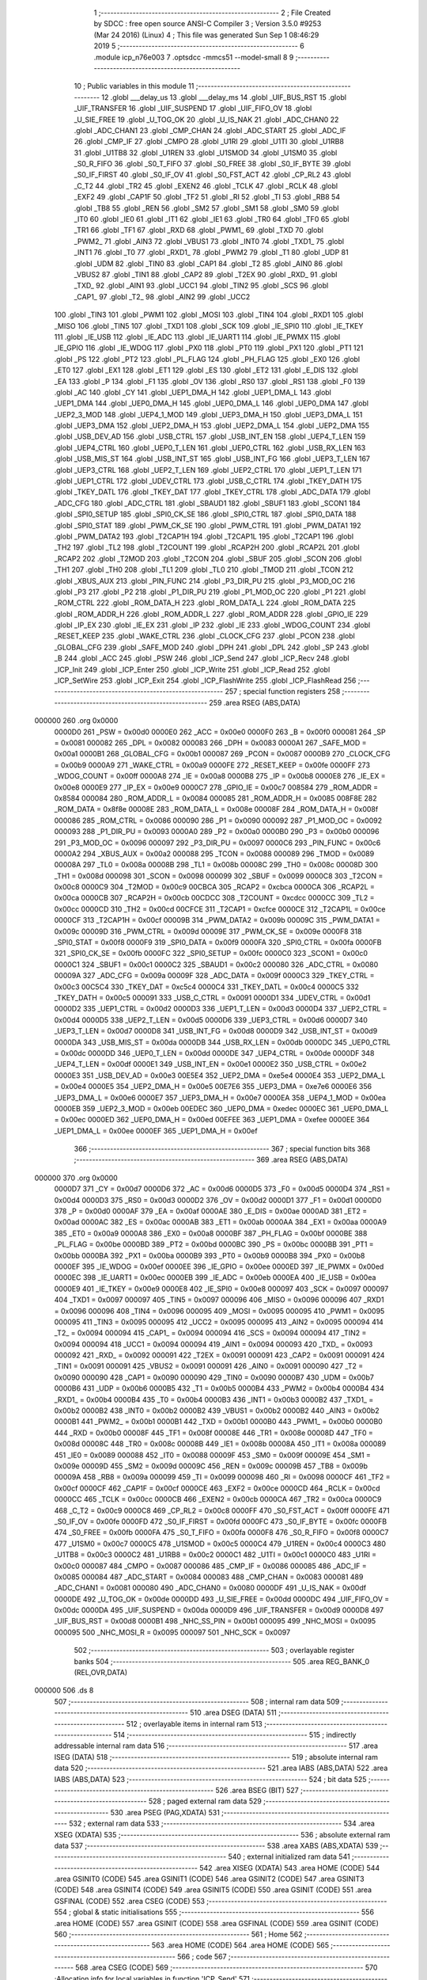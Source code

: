                                       1 ;--------------------------------------------------------
                                      2 ; File Created by SDCC : free open source ANSI-C Compiler
                                      3 ; Version 3.5.0 #9253 (Mar 24 2016) (Linux)
                                      4 ; This file was generated Sun Sep  1 08:46:29 2019
                                      5 ;--------------------------------------------------------
                                      6 	.module icp_n76e003
                                      7 	.optsdcc -mmcs51 --model-small
                                      8 	
                                      9 ;--------------------------------------------------------
                                     10 ; Public variables in this module
                                     11 ;--------------------------------------------------------
                                     12 	.globl ___delay_us
                                     13 	.globl ___delay_ms
                                     14 	.globl _UIF_BUS_RST
                                     15 	.globl _UIF_TRANSFER
                                     16 	.globl _UIF_SUSPEND
                                     17 	.globl _UIF_FIFO_OV
                                     18 	.globl _U_SIE_FREE
                                     19 	.globl _U_TOG_OK
                                     20 	.globl _U_IS_NAK
                                     21 	.globl _ADC_CHAN0
                                     22 	.globl _ADC_CHAN1
                                     23 	.globl _CMP_CHAN
                                     24 	.globl _ADC_START
                                     25 	.globl _ADC_IF
                                     26 	.globl _CMP_IF
                                     27 	.globl _CMPO
                                     28 	.globl _U1RI
                                     29 	.globl _U1TI
                                     30 	.globl _U1RB8
                                     31 	.globl _U1TB8
                                     32 	.globl _U1REN
                                     33 	.globl _U1SMOD
                                     34 	.globl _U1SM0
                                     35 	.globl _S0_R_FIFO
                                     36 	.globl _S0_T_FIFO
                                     37 	.globl _S0_FREE
                                     38 	.globl _S0_IF_BYTE
                                     39 	.globl _S0_IF_FIRST
                                     40 	.globl _S0_IF_OV
                                     41 	.globl _S0_FST_ACT
                                     42 	.globl _CP_RL2
                                     43 	.globl _C_T2
                                     44 	.globl _TR2
                                     45 	.globl _EXEN2
                                     46 	.globl _TCLK
                                     47 	.globl _RCLK
                                     48 	.globl _EXF2
                                     49 	.globl _CAP1F
                                     50 	.globl _TF2
                                     51 	.globl _RI
                                     52 	.globl _TI
                                     53 	.globl _RB8
                                     54 	.globl _TB8
                                     55 	.globl _REN
                                     56 	.globl _SM2
                                     57 	.globl _SM1
                                     58 	.globl _SM0
                                     59 	.globl _IT0
                                     60 	.globl _IE0
                                     61 	.globl _IT1
                                     62 	.globl _IE1
                                     63 	.globl _TR0
                                     64 	.globl _TF0
                                     65 	.globl _TR1
                                     66 	.globl _TF1
                                     67 	.globl _RXD
                                     68 	.globl _PWM1_
                                     69 	.globl _TXD
                                     70 	.globl _PWM2_
                                     71 	.globl _AIN3
                                     72 	.globl _VBUS1
                                     73 	.globl _INT0
                                     74 	.globl _TXD1_
                                     75 	.globl _INT1
                                     76 	.globl _T0
                                     77 	.globl _RXD1_
                                     78 	.globl _PWM2
                                     79 	.globl _T1
                                     80 	.globl _UDP
                                     81 	.globl _UDM
                                     82 	.globl _TIN0
                                     83 	.globl _CAP1
                                     84 	.globl _T2
                                     85 	.globl _AIN0
                                     86 	.globl _VBUS2
                                     87 	.globl _TIN1
                                     88 	.globl _CAP2
                                     89 	.globl _T2EX
                                     90 	.globl _RXD_
                                     91 	.globl _TXD_
                                     92 	.globl _AIN1
                                     93 	.globl _UCC1
                                     94 	.globl _TIN2
                                     95 	.globl _SCS
                                     96 	.globl _CAP1_
                                     97 	.globl _T2_
                                     98 	.globl _AIN2
                                     99 	.globl _UCC2
                                    100 	.globl _TIN3
                                    101 	.globl _PWM1
                                    102 	.globl _MOSI
                                    103 	.globl _TIN4
                                    104 	.globl _RXD1
                                    105 	.globl _MISO
                                    106 	.globl _TIN5
                                    107 	.globl _TXD1
                                    108 	.globl _SCK
                                    109 	.globl _IE_SPI0
                                    110 	.globl _IE_TKEY
                                    111 	.globl _IE_USB
                                    112 	.globl _IE_ADC
                                    113 	.globl _IE_UART1
                                    114 	.globl _IE_PWMX
                                    115 	.globl _IE_GPIO
                                    116 	.globl _IE_WDOG
                                    117 	.globl _PX0
                                    118 	.globl _PT0
                                    119 	.globl _PX1
                                    120 	.globl _PT1
                                    121 	.globl _PS
                                    122 	.globl _PT2
                                    123 	.globl _PL_FLAG
                                    124 	.globl _PH_FLAG
                                    125 	.globl _EX0
                                    126 	.globl _ET0
                                    127 	.globl _EX1
                                    128 	.globl _ET1
                                    129 	.globl _ES
                                    130 	.globl _ET2
                                    131 	.globl _E_DIS
                                    132 	.globl _EA
                                    133 	.globl _P
                                    134 	.globl _F1
                                    135 	.globl _OV
                                    136 	.globl _RS0
                                    137 	.globl _RS1
                                    138 	.globl _F0
                                    139 	.globl _AC
                                    140 	.globl _CY
                                    141 	.globl _UEP1_DMA_H
                                    142 	.globl _UEP1_DMA_L
                                    143 	.globl _UEP1_DMA
                                    144 	.globl _UEP0_DMA_H
                                    145 	.globl _UEP0_DMA_L
                                    146 	.globl _UEP0_DMA
                                    147 	.globl _UEP2_3_MOD
                                    148 	.globl _UEP4_1_MOD
                                    149 	.globl _UEP3_DMA_H
                                    150 	.globl _UEP3_DMA_L
                                    151 	.globl _UEP3_DMA
                                    152 	.globl _UEP2_DMA_H
                                    153 	.globl _UEP2_DMA_L
                                    154 	.globl _UEP2_DMA
                                    155 	.globl _USB_DEV_AD
                                    156 	.globl _USB_CTRL
                                    157 	.globl _USB_INT_EN
                                    158 	.globl _UEP4_T_LEN
                                    159 	.globl _UEP4_CTRL
                                    160 	.globl _UEP0_T_LEN
                                    161 	.globl _UEP0_CTRL
                                    162 	.globl _USB_RX_LEN
                                    163 	.globl _USB_MIS_ST
                                    164 	.globl _USB_INT_ST
                                    165 	.globl _USB_INT_FG
                                    166 	.globl _UEP3_T_LEN
                                    167 	.globl _UEP3_CTRL
                                    168 	.globl _UEP2_T_LEN
                                    169 	.globl _UEP2_CTRL
                                    170 	.globl _UEP1_T_LEN
                                    171 	.globl _UEP1_CTRL
                                    172 	.globl _UDEV_CTRL
                                    173 	.globl _USB_C_CTRL
                                    174 	.globl _TKEY_DATH
                                    175 	.globl _TKEY_DATL
                                    176 	.globl _TKEY_DAT
                                    177 	.globl _TKEY_CTRL
                                    178 	.globl _ADC_DATA
                                    179 	.globl _ADC_CFG
                                    180 	.globl _ADC_CTRL
                                    181 	.globl _SBAUD1
                                    182 	.globl _SBUF1
                                    183 	.globl _SCON1
                                    184 	.globl _SPI0_SETUP
                                    185 	.globl _SPI0_CK_SE
                                    186 	.globl _SPI0_CTRL
                                    187 	.globl _SPI0_DATA
                                    188 	.globl _SPI0_STAT
                                    189 	.globl _PWM_CK_SE
                                    190 	.globl _PWM_CTRL
                                    191 	.globl _PWM_DATA1
                                    192 	.globl _PWM_DATA2
                                    193 	.globl _T2CAP1H
                                    194 	.globl _T2CAP1L
                                    195 	.globl _T2CAP1
                                    196 	.globl _TH2
                                    197 	.globl _TL2
                                    198 	.globl _T2COUNT
                                    199 	.globl _RCAP2H
                                    200 	.globl _RCAP2L
                                    201 	.globl _RCAP2
                                    202 	.globl _T2MOD
                                    203 	.globl _T2CON
                                    204 	.globl _SBUF
                                    205 	.globl _SCON
                                    206 	.globl _TH1
                                    207 	.globl _TH0
                                    208 	.globl _TL1
                                    209 	.globl _TL0
                                    210 	.globl _TMOD
                                    211 	.globl _TCON
                                    212 	.globl _XBUS_AUX
                                    213 	.globl _PIN_FUNC
                                    214 	.globl _P3_DIR_PU
                                    215 	.globl _P3_MOD_OC
                                    216 	.globl _P3
                                    217 	.globl _P2
                                    218 	.globl _P1_DIR_PU
                                    219 	.globl _P1_MOD_OC
                                    220 	.globl _P1
                                    221 	.globl _ROM_CTRL
                                    222 	.globl _ROM_DATA_H
                                    223 	.globl _ROM_DATA_L
                                    224 	.globl _ROM_DATA
                                    225 	.globl _ROM_ADDR_H
                                    226 	.globl _ROM_ADDR_L
                                    227 	.globl _ROM_ADDR
                                    228 	.globl _GPIO_IE
                                    229 	.globl _IP_EX
                                    230 	.globl _IE_EX
                                    231 	.globl _IP
                                    232 	.globl _IE
                                    233 	.globl _WDOG_COUNT
                                    234 	.globl _RESET_KEEP
                                    235 	.globl _WAKE_CTRL
                                    236 	.globl _CLOCK_CFG
                                    237 	.globl _PCON
                                    238 	.globl _GLOBAL_CFG
                                    239 	.globl _SAFE_MOD
                                    240 	.globl _DPH
                                    241 	.globl _DPL
                                    242 	.globl _SP
                                    243 	.globl _B
                                    244 	.globl _ACC
                                    245 	.globl _PSW
                                    246 	.globl _ICP_Send
                                    247 	.globl _ICP_Recv
                                    248 	.globl _ICP_Init
                                    249 	.globl _ICP_Enter
                                    250 	.globl _ICP_Write
                                    251 	.globl _ICP_Read
                                    252 	.globl _ICP_SetWire
                                    253 	.globl _ICP_Exit
                                    254 	.globl _ICP_FlashWrite
                                    255 	.globl _ICP_FlashRead
                                    256 ;--------------------------------------------------------
                                    257 ; special function registers
                                    258 ;--------------------------------------------------------
                                    259 	.area RSEG    (ABS,DATA)
      000000                        260 	.org 0x0000
                           0000D0   261 _PSW	=	0x00d0
                           0000E0   262 _ACC	=	0x00e0
                           0000F0   263 _B	=	0x00f0
                           000081   264 _SP	=	0x0081
                           000082   265 _DPL	=	0x0082
                           000083   266 _DPH	=	0x0083
                           0000A1   267 _SAFE_MOD	=	0x00a1
                           0000B1   268 _GLOBAL_CFG	=	0x00b1
                           000087   269 _PCON	=	0x0087
                           0000B9   270 _CLOCK_CFG	=	0x00b9
                           0000A9   271 _WAKE_CTRL	=	0x00a9
                           0000FE   272 _RESET_KEEP	=	0x00fe
                           0000FF   273 _WDOG_COUNT	=	0x00ff
                           0000A8   274 _IE	=	0x00a8
                           0000B8   275 _IP	=	0x00b8
                           0000E8   276 _IE_EX	=	0x00e8
                           0000E9   277 _IP_EX	=	0x00e9
                           0000C7   278 _GPIO_IE	=	0x00c7
                           008584   279 _ROM_ADDR	=	0x8584
                           000084   280 _ROM_ADDR_L	=	0x0084
                           000085   281 _ROM_ADDR_H	=	0x0085
                           008F8E   282 _ROM_DATA	=	0x8f8e
                           00008E   283 _ROM_DATA_L	=	0x008e
                           00008F   284 _ROM_DATA_H	=	0x008f
                           000086   285 _ROM_CTRL	=	0x0086
                           000090   286 _P1	=	0x0090
                           000092   287 _P1_MOD_OC	=	0x0092
                           000093   288 _P1_DIR_PU	=	0x0093
                           0000A0   289 _P2	=	0x00a0
                           0000B0   290 _P3	=	0x00b0
                           000096   291 _P3_MOD_OC	=	0x0096
                           000097   292 _P3_DIR_PU	=	0x0097
                           0000C6   293 _PIN_FUNC	=	0x00c6
                           0000A2   294 _XBUS_AUX	=	0x00a2
                           000088   295 _TCON	=	0x0088
                           000089   296 _TMOD	=	0x0089
                           00008A   297 _TL0	=	0x008a
                           00008B   298 _TL1	=	0x008b
                           00008C   299 _TH0	=	0x008c
                           00008D   300 _TH1	=	0x008d
                           000098   301 _SCON	=	0x0098
                           000099   302 _SBUF	=	0x0099
                           0000C8   303 _T2CON	=	0x00c8
                           0000C9   304 _T2MOD	=	0x00c9
                           00CBCA   305 _RCAP2	=	0xcbca
                           0000CA   306 _RCAP2L	=	0x00ca
                           0000CB   307 _RCAP2H	=	0x00cb
                           00CDCC   308 _T2COUNT	=	0xcdcc
                           0000CC   309 _TL2	=	0x00cc
                           0000CD   310 _TH2	=	0x00cd
                           00CFCE   311 _T2CAP1	=	0xcfce
                           0000CE   312 _T2CAP1L	=	0x00ce
                           0000CF   313 _T2CAP1H	=	0x00cf
                           00009B   314 _PWM_DATA2	=	0x009b
                           00009C   315 _PWM_DATA1	=	0x009c
                           00009D   316 _PWM_CTRL	=	0x009d
                           00009E   317 _PWM_CK_SE	=	0x009e
                           0000F8   318 _SPI0_STAT	=	0x00f8
                           0000F9   319 _SPI0_DATA	=	0x00f9
                           0000FA   320 _SPI0_CTRL	=	0x00fa
                           0000FB   321 _SPI0_CK_SE	=	0x00fb
                           0000FC   322 _SPI0_SETUP	=	0x00fc
                           0000C0   323 _SCON1	=	0x00c0
                           0000C1   324 _SBUF1	=	0x00c1
                           0000C2   325 _SBAUD1	=	0x00c2
                           000080   326 _ADC_CTRL	=	0x0080
                           00009A   327 _ADC_CFG	=	0x009a
                           00009F   328 _ADC_DATA	=	0x009f
                           0000C3   329 _TKEY_CTRL	=	0x00c3
                           00C5C4   330 _TKEY_DAT	=	0xc5c4
                           0000C4   331 _TKEY_DATL	=	0x00c4
                           0000C5   332 _TKEY_DATH	=	0x00c5
                           000091   333 _USB_C_CTRL	=	0x0091
                           0000D1   334 _UDEV_CTRL	=	0x00d1
                           0000D2   335 _UEP1_CTRL	=	0x00d2
                           0000D3   336 _UEP1_T_LEN	=	0x00d3
                           0000D4   337 _UEP2_CTRL	=	0x00d4
                           0000D5   338 _UEP2_T_LEN	=	0x00d5
                           0000D6   339 _UEP3_CTRL	=	0x00d6
                           0000D7   340 _UEP3_T_LEN	=	0x00d7
                           0000D8   341 _USB_INT_FG	=	0x00d8
                           0000D9   342 _USB_INT_ST	=	0x00d9
                           0000DA   343 _USB_MIS_ST	=	0x00da
                           0000DB   344 _USB_RX_LEN	=	0x00db
                           0000DC   345 _UEP0_CTRL	=	0x00dc
                           0000DD   346 _UEP0_T_LEN	=	0x00dd
                           0000DE   347 _UEP4_CTRL	=	0x00de
                           0000DF   348 _UEP4_T_LEN	=	0x00df
                           0000E1   349 _USB_INT_EN	=	0x00e1
                           0000E2   350 _USB_CTRL	=	0x00e2
                           0000E3   351 _USB_DEV_AD	=	0x00e3
                           00E5E4   352 _UEP2_DMA	=	0xe5e4
                           0000E4   353 _UEP2_DMA_L	=	0x00e4
                           0000E5   354 _UEP2_DMA_H	=	0x00e5
                           00E7E6   355 _UEP3_DMA	=	0xe7e6
                           0000E6   356 _UEP3_DMA_L	=	0x00e6
                           0000E7   357 _UEP3_DMA_H	=	0x00e7
                           0000EA   358 _UEP4_1_MOD	=	0x00ea
                           0000EB   359 _UEP2_3_MOD	=	0x00eb
                           00EDEC   360 _UEP0_DMA	=	0xedec
                           0000EC   361 _UEP0_DMA_L	=	0x00ec
                           0000ED   362 _UEP0_DMA_H	=	0x00ed
                           00EFEE   363 _UEP1_DMA	=	0xefee
                           0000EE   364 _UEP1_DMA_L	=	0x00ee
                           0000EF   365 _UEP1_DMA_H	=	0x00ef
                                    366 ;--------------------------------------------------------
                                    367 ; special function bits
                                    368 ;--------------------------------------------------------
                                    369 	.area RSEG    (ABS,DATA)
      000000                        370 	.org 0x0000
                           0000D7   371 _CY	=	0x00d7
                           0000D6   372 _AC	=	0x00d6
                           0000D5   373 _F0	=	0x00d5
                           0000D4   374 _RS1	=	0x00d4
                           0000D3   375 _RS0	=	0x00d3
                           0000D2   376 _OV	=	0x00d2
                           0000D1   377 _F1	=	0x00d1
                           0000D0   378 _P	=	0x00d0
                           0000AF   379 _EA	=	0x00af
                           0000AE   380 _E_DIS	=	0x00ae
                           0000AD   381 _ET2	=	0x00ad
                           0000AC   382 _ES	=	0x00ac
                           0000AB   383 _ET1	=	0x00ab
                           0000AA   384 _EX1	=	0x00aa
                           0000A9   385 _ET0	=	0x00a9
                           0000A8   386 _EX0	=	0x00a8
                           0000BF   387 _PH_FLAG	=	0x00bf
                           0000BE   388 _PL_FLAG	=	0x00be
                           0000BD   389 _PT2	=	0x00bd
                           0000BC   390 _PS	=	0x00bc
                           0000BB   391 _PT1	=	0x00bb
                           0000BA   392 _PX1	=	0x00ba
                           0000B9   393 _PT0	=	0x00b9
                           0000B8   394 _PX0	=	0x00b8
                           0000EF   395 _IE_WDOG	=	0x00ef
                           0000EE   396 _IE_GPIO	=	0x00ee
                           0000ED   397 _IE_PWMX	=	0x00ed
                           0000EC   398 _IE_UART1	=	0x00ec
                           0000EB   399 _IE_ADC	=	0x00eb
                           0000EA   400 _IE_USB	=	0x00ea
                           0000E9   401 _IE_TKEY	=	0x00e9
                           0000E8   402 _IE_SPI0	=	0x00e8
                           000097   403 _SCK	=	0x0097
                           000097   404 _TXD1	=	0x0097
                           000097   405 _TIN5	=	0x0097
                           000096   406 _MISO	=	0x0096
                           000096   407 _RXD1	=	0x0096
                           000096   408 _TIN4	=	0x0096
                           000095   409 _MOSI	=	0x0095
                           000095   410 _PWM1	=	0x0095
                           000095   411 _TIN3	=	0x0095
                           000095   412 _UCC2	=	0x0095
                           000095   413 _AIN2	=	0x0095
                           000094   414 _T2_	=	0x0094
                           000094   415 _CAP1_	=	0x0094
                           000094   416 _SCS	=	0x0094
                           000094   417 _TIN2	=	0x0094
                           000094   418 _UCC1	=	0x0094
                           000094   419 _AIN1	=	0x0094
                           000093   420 _TXD_	=	0x0093
                           000092   421 _RXD_	=	0x0092
                           000091   422 _T2EX	=	0x0091
                           000091   423 _CAP2	=	0x0091
                           000091   424 _TIN1	=	0x0091
                           000091   425 _VBUS2	=	0x0091
                           000091   426 _AIN0	=	0x0091
                           000090   427 _T2	=	0x0090
                           000090   428 _CAP1	=	0x0090
                           000090   429 _TIN0	=	0x0090
                           0000B7   430 _UDM	=	0x00b7
                           0000B6   431 _UDP	=	0x00b6
                           0000B5   432 _T1	=	0x00b5
                           0000B4   433 _PWM2	=	0x00b4
                           0000B4   434 _RXD1_	=	0x00b4
                           0000B4   435 _T0	=	0x00b4
                           0000B3   436 _INT1	=	0x00b3
                           0000B2   437 _TXD1_	=	0x00b2
                           0000B2   438 _INT0	=	0x00b2
                           0000B2   439 _VBUS1	=	0x00b2
                           0000B2   440 _AIN3	=	0x00b2
                           0000B1   441 _PWM2_	=	0x00b1
                           0000B1   442 _TXD	=	0x00b1
                           0000B0   443 _PWM1_	=	0x00b0
                           0000B0   444 _RXD	=	0x00b0
                           00008F   445 _TF1	=	0x008f
                           00008E   446 _TR1	=	0x008e
                           00008D   447 _TF0	=	0x008d
                           00008C   448 _TR0	=	0x008c
                           00008B   449 _IE1	=	0x008b
                           00008A   450 _IT1	=	0x008a
                           000089   451 _IE0	=	0x0089
                           000088   452 _IT0	=	0x0088
                           00009F   453 _SM0	=	0x009f
                           00009E   454 _SM1	=	0x009e
                           00009D   455 _SM2	=	0x009d
                           00009C   456 _REN	=	0x009c
                           00009B   457 _TB8	=	0x009b
                           00009A   458 _RB8	=	0x009a
                           000099   459 _TI	=	0x0099
                           000098   460 _RI	=	0x0098
                           0000CF   461 _TF2	=	0x00cf
                           0000CF   462 _CAP1F	=	0x00cf
                           0000CE   463 _EXF2	=	0x00ce
                           0000CD   464 _RCLK	=	0x00cd
                           0000CC   465 _TCLK	=	0x00cc
                           0000CB   466 _EXEN2	=	0x00cb
                           0000CA   467 _TR2	=	0x00ca
                           0000C9   468 _C_T2	=	0x00c9
                           0000C8   469 _CP_RL2	=	0x00c8
                           0000FF   470 _S0_FST_ACT	=	0x00ff
                           0000FE   471 _S0_IF_OV	=	0x00fe
                           0000FD   472 _S0_IF_FIRST	=	0x00fd
                           0000FC   473 _S0_IF_BYTE	=	0x00fc
                           0000FB   474 _S0_FREE	=	0x00fb
                           0000FA   475 _S0_T_FIFO	=	0x00fa
                           0000F8   476 _S0_R_FIFO	=	0x00f8
                           0000C7   477 _U1SM0	=	0x00c7
                           0000C5   478 _U1SMOD	=	0x00c5
                           0000C4   479 _U1REN	=	0x00c4
                           0000C3   480 _U1TB8	=	0x00c3
                           0000C2   481 _U1RB8	=	0x00c2
                           0000C1   482 _U1TI	=	0x00c1
                           0000C0   483 _U1RI	=	0x00c0
                           000087   484 _CMPO	=	0x0087
                           000086   485 _CMP_IF	=	0x0086
                           000085   486 _ADC_IF	=	0x0085
                           000084   487 _ADC_START	=	0x0084
                           000083   488 _CMP_CHAN	=	0x0083
                           000081   489 _ADC_CHAN1	=	0x0081
                           000080   490 _ADC_CHAN0	=	0x0080
                           0000DF   491 _U_IS_NAK	=	0x00df
                           0000DE   492 _U_TOG_OK	=	0x00de
                           0000DD   493 _U_SIE_FREE	=	0x00dd
                           0000DC   494 _UIF_FIFO_OV	=	0x00dc
                           0000DA   495 _UIF_SUSPEND	=	0x00da
                           0000D9   496 _UIF_TRANSFER	=	0x00d9
                           0000D8   497 _UIF_BUS_RST	=	0x00d8
                           0000B1   498 _NHC_SS_PIN	=	0x00b1
                           000095   499 _NHC_MOSI	=	0x0095
                           000095   500 _NHC_MOSI_R	=	0x0095
                           000097   501 _NHC_SCK	=	0x0097
                                    502 ;--------------------------------------------------------
                                    503 ; overlayable register banks
                                    504 ;--------------------------------------------------------
                                    505 	.area REG_BANK_0	(REL,OVR,DATA)
      000000                        506 	.ds 8
                                    507 ;--------------------------------------------------------
                                    508 ; internal ram data
                                    509 ;--------------------------------------------------------
                                    510 	.area DSEG    (DATA)
                                    511 ;--------------------------------------------------------
                                    512 ; overlayable items in internal ram 
                                    513 ;--------------------------------------------------------
                                    514 ;--------------------------------------------------------
                                    515 ; indirectly addressable internal ram data
                                    516 ;--------------------------------------------------------
                                    517 	.area ISEG    (DATA)
                                    518 ;--------------------------------------------------------
                                    519 ; absolute internal ram data
                                    520 ;--------------------------------------------------------
                                    521 	.area IABS    (ABS,DATA)
                                    522 	.area IABS    (ABS,DATA)
                                    523 ;--------------------------------------------------------
                                    524 ; bit data
                                    525 ;--------------------------------------------------------
                                    526 	.area BSEG    (BIT)
                                    527 ;--------------------------------------------------------
                                    528 ; paged external ram data
                                    529 ;--------------------------------------------------------
                                    530 	.area PSEG    (PAG,XDATA)
                                    531 ;--------------------------------------------------------
                                    532 ; external ram data
                                    533 ;--------------------------------------------------------
                                    534 	.area XSEG    (XDATA)
                                    535 ;--------------------------------------------------------
                                    536 ; absolute external ram data
                                    537 ;--------------------------------------------------------
                                    538 	.area XABS    (ABS,XDATA)
                                    539 ;--------------------------------------------------------
                                    540 ; external initialized ram data
                                    541 ;--------------------------------------------------------
                                    542 	.area XISEG   (XDATA)
                                    543 	.area HOME    (CODE)
                                    544 	.area GSINIT0 (CODE)
                                    545 	.area GSINIT1 (CODE)
                                    546 	.area GSINIT2 (CODE)
                                    547 	.area GSINIT3 (CODE)
                                    548 	.area GSINIT4 (CODE)
                                    549 	.area GSINIT5 (CODE)
                                    550 	.area GSINIT  (CODE)
                                    551 	.area GSFINAL (CODE)
                                    552 	.area CSEG    (CODE)
                                    553 ;--------------------------------------------------------
                                    554 ; global & static initialisations
                                    555 ;--------------------------------------------------------
                                    556 	.area HOME    (CODE)
                                    557 	.area GSINIT  (CODE)
                                    558 	.area GSFINAL (CODE)
                                    559 	.area GSINIT  (CODE)
                                    560 ;--------------------------------------------------------
                                    561 ; Home
                                    562 ;--------------------------------------------------------
                                    563 	.area HOME    (CODE)
                                    564 	.area HOME    (CODE)
                                    565 ;--------------------------------------------------------
                                    566 ; code
                                    567 ;--------------------------------------------------------
                                    568 	.area CSEG    (CODE)
                                    569 ;------------------------------------------------------------
                                    570 ;Allocation info for local variables in function 'ICP_Send'
                                    571 ;------------------------------------------------------------
                                    572 ;u8Data                    Allocated to registers r7 
                                    573 ;i                         Allocated to registers r6 
                                    574 ;------------------------------------------------------------
                                    575 ;	icp_n76e003.c:22: void ICP_Send(uint8_t u8Data) {
                                    576 ;	-----------------------------------------
                                    577 ;	 function ICP_Send
                                    578 ;	-----------------------------------------
      000876                        579 _ICP_Send:
                           000007   580 	ar7 = 0x07
                           000006   581 	ar6 = 0x06
                           000005   582 	ar5 = 0x05
                           000004   583 	ar4 = 0x04
                           000003   584 	ar3 = 0x03
                           000002   585 	ar2 = 0x02
                           000001   586 	ar1 = 0x01
                           000000   587 	ar0 = 0x00
      000876 AF 82            [24]  588 	mov	r7,dpl
                                    589 ;	icp_n76e003.c:26: P1_DIR_PU |= (1 << 5);
      000878 43 93 20         [24]  590 	orl	_P1_DIR_PU,#0x20
                                    591 ;	icp_n76e003.c:27: for(i=0; i<8; ++i) {
      00087B 7E 00            [12]  592 	mov	r6,#0x00
      00087D                        593 00105$:
                                    594 ;	icp_n76e003.c:28: if(u8Data&0x80) {
      00087D EF               [12]  595 	mov	a,r7
      00087E 30 E7 04         [24]  596 	jnb	acc.7,00102$
                                    597 ;	icp_n76e003.c:29: NHC_MOSI=1;
      000881 D2 95            [12]  598 	setb	_NHC_MOSI
      000883 80 02            [24]  599 	sjmp	00103$
      000885                        600 00102$:
                                    601 ;	icp_n76e003.c:31: NHC_MOSI=0;
      000885 C2 95            [12]  602 	clr	_NHC_MOSI
      000887                        603 00103$:
                                    604 ;	icp_n76e003.c:34: __delay_us(1);
      000887 90 00 01         [24]  605 	mov	dptr,#0x0001
      00088A C0 07            [24]  606 	push	ar7
      00088C C0 06            [24]  607 	push	ar6
      00088E 12 00 C2         [24]  608 	lcall	___delay_us
                                    609 ;	icp_n76e003.c:35: NHC_SCK=1;
      000891 D2 97            [12]  610 	setb	_NHC_SCK
                                    611 ;	icp_n76e003.c:37: __delay_us(1);
      000893 90 00 01         [24]  612 	mov	dptr,#0x0001
      000896 12 00 C2         [24]  613 	lcall	___delay_us
      000899 D0 06            [24]  614 	pop	ar6
      00089B D0 07            [24]  615 	pop	ar7
                                    616 ;	icp_n76e003.c:38: NHC_SCK=0;
      00089D C2 97            [12]  617 	clr	_NHC_SCK
                                    618 ;	icp_n76e003.c:39: u8Data<<=1;
      00089F EF               [12]  619 	mov	a,r7
      0008A0 2F               [12]  620 	add	a,r7
      0008A1 FF               [12]  621 	mov	r7,a
                                    622 ;	icp_n76e003.c:27: for(i=0; i<8; ++i) {
      0008A2 0E               [12]  623 	inc	r6
      0008A3 BE 08 00         [24]  624 	cjne	r6,#0x08,00120$
      0008A6                        625 00120$:
      0008A6 40 D5            [24]  626 	jc	00105$
                                    627 ;	icp_n76e003.c:41: __delay_us(1);
      0008A8 90 00 01         [24]  628 	mov	dptr,#0x0001
      0008AB 02 00 C2         [24]  629 	ljmp	___delay_us
                                    630 ;------------------------------------------------------------
                                    631 ;Allocation info for local variables in function 'ICP_Recv'
                                    632 ;------------------------------------------------------------
                                    633 ;u8Ack                     Allocated to registers r7 
                                    634 ;i                         Allocated to registers r5 
                                    635 ;ret                       Allocated to registers r6 
                                    636 ;------------------------------------------------------------
                                    637 ;	icp_n76e003.c:43: uint8_t ICP_Recv(uint8_t u8Ack) {
                                    638 ;	-----------------------------------------
                                    639 ;	 function ICP_Recv
                                    640 ;	-----------------------------------------
      0008AE                        641 _ICP_Recv:
      0008AE AF 82            [24]  642 	mov	r7,dpl
                                    643 ;	icp_n76e003.c:44: uint8_t i, ret=0;
      0008B0 7E 00            [12]  644 	mov	r6,#0x00
                                    645 ;	icp_n76e003.c:46: NHC_MOSI = 1;
      0008B2 D2 95            [12]  646 	setb	_NHC_MOSI
                                    647 ;	icp_n76e003.c:47: P1_DIR_PU &= ~(1 << 5);
      0008B4 AD 93            [24]  648 	mov	r5,_P1_DIR_PU
      0008B6 74 DF            [12]  649 	mov	a,#0xDF
      0008B8 5D               [12]  650 	anl	a,r5
      0008B9 F5 93            [12]  651 	mov	_P1_DIR_PU,a
                                    652 ;	icp_n76e003.c:49: for(i=0; i<8; ++i) {
      0008BB 7D 00            [12]  653 	mov	r5,#0x00
      0008BD                        654 00107$:
                                    655 ;	icp_n76e003.c:50: ret<<=1;
      0008BD EE               [12]  656 	mov	a,r6
      0008BE 2E               [12]  657 	add	a,r6
      0008BF FE               [12]  658 	mov	r6,a
                                    659 ;	icp_n76e003.c:51: NHC_SCK=1;
      0008C0 D2 97            [12]  660 	setb	_NHC_SCK
                                    661 ;	icp_n76e003.c:53: __delay_us(1);
      0008C2 90 00 01         [24]  662 	mov	dptr,#0x0001
      0008C5 C0 07            [24]  663 	push	ar7
      0008C7 C0 06            [24]  664 	push	ar6
      0008C9 C0 05            [24]  665 	push	ar5
      0008CB 12 00 C2         [24]  666 	lcall	___delay_us
      0008CE D0 05            [24]  667 	pop	ar5
      0008D0 D0 06            [24]  668 	pop	ar6
      0008D2 D0 07            [24]  669 	pop	ar7
                                    670 ;	icp_n76e003.c:54: if(NHC_MOSI_R) {
      0008D4 30 95 03         [24]  671 	jnb	_NHC_MOSI_R,00102$
                                    672 ;	icp_n76e003.c:55: ret|=0x01;
      0008D7 43 06 01         [24]  673 	orl	ar6,#0x01
      0008DA                        674 00102$:
                                    675 ;	icp_n76e003.c:57: NHC_SCK=0;
      0008DA C2 97            [12]  676 	clr	_NHC_SCK
                                    677 ;	icp_n76e003.c:59: __delay_us(1);
      0008DC 90 00 01         [24]  678 	mov	dptr,#0x0001
      0008DF C0 07            [24]  679 	push	ar7
      0008E1 C0 06            [24]  680 	push	ar6
      0008E3 C0 05            [24]  681 	push	ar5
      0008E5 12 00 C2         [24]  682 	lcall	___delay_us
      0008E8 D0 05            [24]  683 	pop	ar5
      0008EA D0 06            [24]  684 	pop	ar6
      0008EC D0 07            [24]  685 	pop	ar7
                                    686 ;	icp_n76e003.c:49: for(i=0; i<8; ++i) {
      0008EE 0D               [12]  687 	inc	r5
      0008EF BD 08 00         [24]  688 	cjne	r5,#0x08,00125$
      0008F2                        689 00125$:
      0008F2 40 C9            [24]  690 	jc	00107$
                                    691 ;	icp_n76e003.c:63: P1_DIR_PU |= (1 << 5);
      0008F4 43 93 20         [24]  692 	orl	_P1_DIR_PU,#0x20
                                    693 ;	icp_n76e003.c:64: if(u8Ack) {
      0008F7 EF               [12]  694 	mov	a,r7
      0008F8 60 04            [24]  695 	jz	00105$
                                    696 ;	icp_n76e003.c:65: NHC_MOSI=1;
      0008FA D2 95            [12]  697 	setb	_NHC_MOSI
      0008FC 80 02            [24]  698 	sjmp	00106$
      0008FE                        699 00105$:
                                    700 ;	icp_n76e003.c:67: NHC_MOSI=0;
      0008FE C2 95            [12]  701 	clr	_NHC_MOSI
      000900                        702 00106$:
                                    703 ;	icp_n76e003.c:69: NHC_SCK=1;
      000900 D2 97            [12]  704 	setb	_NHC_SCK
                                    705 ;	icp_n76e003.c:71: __delay_us(1);
      000902 90 00 01         [24]  706 	mov	dptr,#0x0001
      000905 C0 06            [24]  707 	push	ar6
      000907 12 00 C2         [24]  708 	lcall	___delay_us
                                    709 ;	icp_n76e003.c:72: NHC_SCK=0;
      00090A C2 97            [12]  710 	clr	_NHC_SCK
                                    711 ;	icp_n76e003.c:74: __delay_us(1);
      00090C 90 00 01         [24]  712 	mov	dptr,#0x0001
      00090F 12 00 C2         [24]  713 	lcall	___delay_us
      000912 D0 06            [24]  714 	pop	ar6
                                    715 ;	icp_n76e003.c:75: return ret;
      000914 8E 82            [24]  716 	mov	dpl,r6
      000916 22               [24]  717 	ret
                                    718 ;------------------------------------------------------------
                                    719 ;Allocation info for local variables in function 'ICP_Init'
                                    720 ;------------------------------------------------------------
                                    721 ;	icp_n76e003.c:79: void ICP_Init(void) {
                                    722 ;	-----------------------------------------
                                    723 ;	 function ICP_Init
                                    724 ;	-----------------------------------------
      000917                        725 _ICP_Init:
                                    726 ;	icp_n76e003.c:82: NHC_SS_PIN=1;
      000917 D2 B1            [12]  727 	setb	_NHC_SS_PIN
                                    728 ;	icp_n76e003.c:83: NHC_MOSI=0;
      000919 C2 95            [12]  729 	clr	_NHC_MOSI
                                    730 ;	icp_n76e003.c:84: NHC_SCK=0;
      00091B C2 97            [12]  731 	clr	_NHC_SCK
                                    732 ;	icp_n76e003.c:89: P1_DIR_PU |= (1 << 5);
      00091D 43 93 20         [24]  733 	orl	_P1_DIR_PU,#0x20
                                    734 ;	icp_n76e003.c:93: P1_DIR_PU |= (1 << 7);
      000920 43 93 80         [24]  735 	orl	_P1_DIR_PU,#0x80
                                    736 ;	icp_n76e003.c:95: __delay_ms(10);
      000923 90 00 0A         [24]  737 	mov	dptr,#0x000A
      000926 12 00 9D         [24]  738 	lcall	___delay_ms
                                    739 ;	icp_n76e003.c:99: P3_DIR_PU |= (1 << 1);
      000929 43 97 02         [24]  740 	orl	_P3_DIR_PU,#0x02
                                    741 ;	icp_n76e003.c:101: NHC_SS_PIN=0;
      00092C C2 B1            [12]  742 	clr	_NHC_SS_PIN
                                    743 ;	icp_n76e003.c:103: __delay_ms(10);
      00092E 90 00 0A         [24]  744 	mov	dptr,#0x000A
      000931 12 00 9D         [24]  745 	lcall	___delay_ms
                                    746 ;	icp_n76e003.c:104: NHC_SS_PIN=1;
      000934 D2 B1            [12]  747 	setb	_NHC_SS_PIN
                                    748 ;	icp_n76e003.c:106: __delay_ms(10);
      000936 90 00 0A         [24]  749 	mov	dptr,#0x000A
      000939 12 00 9D         [24]  750 	lcall	___delay_ms
                                    751 ;	icp_n76e003.c:107: NHC_SS_PIN=0;
      00093C C2 B1            [12]  752 	clr	_NHC_SS_PIN
                                    753 ;	icp_n76e003.c:109: __delay_ms(10);
      00093E 90 00 0A         [24]  754 	mov	dptr,#0x000A
      000941 12 00 9D         [24]  755 	lcall	___delay_ms
                                    756 ;	icp_n76e003.c:110: NHC_SS_PIN=1;
      000944 D2 B1            [12]  757 	setb	_NHC_SS_PIN
                                    758 ;	icp_n76e003.c:112: __delay_ms(10);
      000946 90 00 0A         [24]  759 	mov	dptr,#0x000A
      000949 12 00 9D         [24]  760 	lcall	___delay_ms
                                    761 ;	icp_n76e003.c:113: NHC_SS_PIN=0;
      00094C C2 B1            [12]  762 	clr	_NHC_SS_PIN
                                    763 ;	icp_n76e003.c:115: __delay_ms(10);
      00094E 90 00 0A         [24]  764 	mov	dptr,#0x000A
      000951 12 00 9D         [24]  765 	lcall	___delay_ms
                                    766 ;	icp_n76e003.c:116: NHC_SS_PIN=1;
      000954 D2 B1            [12]  767 	setb	_NHC_SS_PIN
                                    768 ;	icp_n76e003.c:118: __delay_ms(30);
      000956 90 00 1E         [24]  769 	mov	dptr,#0x001E
      000959 12 00 9D         [24]  770 	lcall	___delay_ms
                                    771 ;	icp_n76e003.c:119: NHC_SS_PIN=0;
      00095C C2 B1            [12]  772 	clr	_NHC_SS_PIN
                                    773 ;	icp_n76e003.c:121: __delay_ms(40);
      00095E 90 00 28         [24]  774 	mov	dptr,#0x0028
      000961 12 00 9D         [24]  775 	lcall	___delay_ms
                                    776 ;	icp_n76e003.c:122: NHC_SS_PIN=1;
      000964 D2 B1            [12]  777 	setb	_NHC_SS_PIN
                                    778 ;	icp_n76e003.c:124: __delay_ms(30);
      000966 90 00 1E         [24]  779 	mov	dptr,#0x001E
      000969 12 00 9D         [24]  780 	lcall	___delay_ms
                                    781 ;	icp_n76e003.c:125: NHC_SS_PIN=0;
      00096C C2 B1            [12]  782 	clr	_NHC_SS_PIN
                                    783 ;	icp_n76e003.c:127: __delay_ms(20);
      00096E 90 00 14         [24]  784 	mov	dptr,#0x0014
      000971 12 00 9D         [24]  785 	lcall	___delay_ms
                                    786 ;	icp_n76e003.c:128: NHC_SS_PIN=1;
      000974 D2 B1            [12]  787 	setb	_NHC_SS_PIN
                                    788 ;	icp_n76e003.c:130: __delay_ms(10);
      000976 90 00 0A         [24]  789 	mov	dptr,#0x000A
      000979 12 00 9D         [24]  790 	lcall	___delay_ms
                                    791 ;	icp_n76e003.c:131: NHC_SS_PIN=0;
      00097C C2 B1            [12]  792 	clr	_NHC_SS_PIN
                                    793 ;	icp_n76e003.c:133: __delay_ms(10);
      00097E 90 00 0A         [24]  794 	mov	dptr,#0x000A
      000981 12 00 9D         [24]  795 	lcall	___delay_ms
                                    796 ;	icp_n76e003.c:134: NHC_SS_PIN=1;
      000984 D2 B1            [12]  797 	setb	_NHC_SS_PIN
                                    798 ;	icp_n76e003.c:136: __delay_ms(20);
      000986 90 00 14         [24]  799 	mov	dptr,#0x0014
      000989 12 00 9D         [24]  800 	lcall	___delay_ms
                                    801 ;	icp_n76e003.c:137: NHC_SS_PIN=0;
      00098C C2 B1            [12]  802 	clr	_NHC_SS_PIN
                                    803 ;	icp_n76e003.c:139: __delay_ms(10);
      00098E 90 00 0A         [24]  804 	mov	dptr,#0x000A
      000991 12 00 9D         [24]  805 	lcall	___delay_ms
                                    806 ;	icp_n76e003.c:140: NHC_SS_PIN=1;
      000994 D2 B1            [12]  807 	setb	_NHC_SS_PIN
                                    808 ;	icp_n76e003.c:142: __delay_ms(20);
      000996 90 00 14         [24]  809 	mov	dptr,#0x0014
      000999 12 00 9D         [24]  810 	lcall	___delay_ms
                                    811 ;	icp_n76e003.c:143: NHC_SS_PIN=0;
      00099C C2 B1            [12]  812 	clr	_NHC_SS_PIN
                                    813 ;	icp_n76e003.c:145: __delay_ms(10);
      00099E 90 00 0A         [24]  814 	mov	dptr,#0x000A
      0009A1 12 00 9D         [24]  815 	lcall	___delay_ms
                                    816 ;	icp_n76e003.c:148: ICP_Send(0x5A);
      0009A4 75 82 5A         [24]  817 	mov	dpl,#0x5A
      0009A7 12 08 76         [24]  818 	lcall	_ICP_Send
                                    819 ;	icp_n76e003.c:149: ICP_Send(0xA5);
      0009AA 75 82 A5         [24]  820 	mov	dpl,#0xA5
      0009AD 12 08 76         [24]  821 	lcall	_ICP_Send
                                    822 ;	icp_n76e003.c:150: ICP_Send(0x03);
      0009B0 75 82 03         [24]  823 	mov	dpl,#0x03
      0009B3 12 08 76         [24]  824 	lcall	_ICP_Send
                                    825 ;	icp_n76e003.c:152: __delay_ms(10);
      0009B6 90 00 0A         [24]  826 	mov	dptr,#0x000A
      0009B9 12 00 9D         [24]  827 	lcall	___delay_ms
                                    828 ;	icp_n76e003.c:153: ICP_Send(0x00);
      0009BC 75 82 00         [24]  829 	mov	dpl,#0x00
      0009BF 12 08 76         [24]  830 	lcall	_ICP_Send
                                    831 ;	icp_n76e003.c:154: ICP_Send(0x00);
      0009C2 75 82 00         [24]  832 	mov	dpl,#0x00
      0009C5 12 08 76         [24]  833 	lcall	_ICP_Send
                                    834 ;	icp_n76e003.c:155: ICP_Send(0x0B);
      0009C8 75 82 0B         [24]  835 	mov	dpl,#0x0B
      0009CB 12 08 76         [24]  836 	lcall	_ICP_Send
                                    837 ;	icp_n76e003.c:156: u8TransBuff[0]=ICP_Recv(0x01);
      0009CE 75 82 01         [24]  838 	mov	dpl,#0x01
      0009D1 12 08 AE         [24]  839 	lcall	_ICP_Recv
      0009D4 AF 82            [24]  840 	mov	r7,dpl
      0009D6 90 00 D6         [24]  841 	mov	dptr,#_u8TransBuff
      0009D9 EF               [12]  842 	mov	a,r7
      0009DA F0               [24]  843 	movx	@dptr,a
                                    844 ;	icp_n76e003.c:158: ICP_Send(0x00);
      0009DB 75 82 00         [24]  845 	mov	dpl,#0x00
      0009DE 12 08 76         [24]  846 	lcall	_ICP_Send
                                    847 ;	icp_n76e003.c:159: ICP_Send(0x00);
      0009E1 75 82 00         [24]  848 	mov	dpl,#0x00
      0009E4 12 08 76         [24]  849 	lcall	_ICP_Send
                                    850 ;	icp_n76e003.c:160: ICP_Send(0x0C);
      0009E7 75 82 0C         [24]  851 	mov	dpl,#0x0C
      0009EA 12 08 76         [24]  852 	lcall	_ICP_Send
                                    853 ;	icp_n76e003.c:161: u8TransBuff[1]=ICP_Recv(0x01);
      0009ED 75 82 01         [24]  854 	mov	dpl,#0x01
      0009F0 12 08 AE         [24]  855 	lcall	_ICP_Recv
      0009F3 AF 82            [24]  856 	mov	r7,dpl
      0009F5 90 00 D7         [24]  857 	mov	dptr,#(_u8TransBuff + 0x0001)
      0009F8 EF               [12]  858 	mov	a,r7
      0009F9 F0               [24]  859 	movx	@dptr,a
                                    860 ;	icp_n76e003.c:163: ICP_Send(0x00);
      0009FA 75 82 00         [24]  861 	mov	dpl,#0x00
      0009FD 12 08 76         [24]  862 	lcall	_ICP_Send
                                    863 ;	icp_n76e003.c:164: ICP_Send(0x00);
      000A00 75 82 00         [24]  864 	mov	dpl,#0x00
      000A03 12 08 76         [24]  865 	lcall	_ICP_Send
                                    866 ;	icp_n76e003.c:165: ICP_Send(0x4C);
      000A06 75 82 4C         [24]  867 	mov	dpl,#0x4C
      000A09 12 08 76         [24]  868 	lcall	_ICP_Send
                                    869 ;	icp_n76e003.c:166: u8TransBuff[2]=ICP_Recv(0x01);
      000A0C 75 82 01         [24]  870 	mov	dpl,#0x01
      000A0F 12 08 AE         [24]  871 	lcall	_ICP_Recv
      000A12 AF 82            [24]  872 	mov	r7,dpl
      000A14 90 00 D8         [24]  873 	mov	dptr,#(_u8TransBuff + 0x0002)
      000A17 EF               [12]  874 	mov	a,r7
      000A18 F0               [24]  875 	movx	@dptr,a
      000A19 22               [24]  876 	ret
                                    877 ;------------------------------------------------------------
                                    878 ;Allocation info for local variables in function 'ICP_Enter'
                                    879 ;------------------------------------------------------------
                                    880 ;	icp_n76e003.c:174: void ICP_Enter(void) {
                                    881 ;	-----------------------------------------
                                    882 ;	 function ICP_Enter
                                    883 ;	-----------------------------------------
      000A1A                        884 _ICP_Enter:
                                    885 ;	icp_n76e003.c:177: NHC_SS_PIN=1;
      000A1A D2 B1            [12]  886 	setb	_NHC_SS_PIN
                                    887 ;	icp_n76e003.c:178: NHC_MOSI=0;
      000A1C C2 95            [12]  888 	clr	_NHC_MOSI
                                    889 ;	icp_n76e003.c:179: NHC_SCK=0;
      000A1E C2 97            [12]  890 	clr	_NHC_SCK
                                    891 ;	icp_n76e003.c:184: P1_DIR_PU |= (1 << 5);
      000A20 43 93 20         [24]  892 	orl	_P1_DIR_PU,#0x20
                                    893 ;	icp_n76e003.c:188: P1_DIR_PU |= (1 << 7);
      000A23 43 93 80         [24]  894 	orl	_P1_DIR_PU,#0x80
                                    895 ;	icp_n76e003.c:190: __delay_ms(10);
      000A26 90 00 0A         [24]  896 	mov	dptr,#0x000A
      000A29 12 00 9D         [24]  897 	lcall	___delay_ms
                                    898 ;	icp_n76e003.c:194: P3_DIR_PU |= (1 << 1);
      000A2C 43 97 02         [24]  899 	orl	_P3_DIR_PU,#0x02
                                    900 ;	icp_n76e003.c:196: NHC_SS_PIN=0;
      000A2F C2 B1            [12]  901 	clr	_NHC_SS_PIN
                                    902 ;	icp_n76e003.c:198: __delay_ms(10);
      000A31 90 00 0A         [24]  903 	mov	dptr,#0x000A
      000A34 12 00 9D         [24]  904 	lcall	___delay_ms
                                    905 ;	icp_n76e003.c:199: NHC_SS_PIN=1;
      000A37 D2 B1            [12]  906 	setb	_NHC_SS_PIN
                                    907 ;	icp_n76e003.c:201: __delay_ms(10);
      000A39 90 00 0A         [24]  908 	mov	dptr,#0x000A
      000A3C 12 00 9D         [24]  909 	lcall	___delay_ms
                                    910 ;	icp_n76e003.c:202: NHC_SS_PIN=0;
      000A3F C2 B1            [12]  911 	clr	_NHC_SS_PIN
                                    912 ;	icp_n76e003.c:204: __delay_ms(10);
      000A41 90 00 0A         [24]  913 	mov	dptr,#0x000A
      000A44 12 00 9D         [24]  914 	lcall	___delay_ms
                                    915 ;	icp_n76e003.c:205: NHC_SS_PIN=1;
      000A47 D2 B1            [12]  916 	setb	_NHC_SS_PIN
                                    917 ;	icp_n76e003.c:207: __delay_ms(10);
      000A49 90 00 0A         [24]  918 	mov	dptr,#0x000A
      000A4C 12 00 9D         [24]  919 	lcall	___delay_ms
                                    920 ;	icp_n76e003.c:208: NHC_SS_PIN=0;
      000A4F C2 B1            [12]  921 	clr	_NHC_SS_PIN
                                    922 ;	icp_n76e003.c:210: __delay_ms(10);
      000A51 90 00 0A         [24]  923 	mov	dptr,#0x000A
      000A54 12 00 9D         [24]  924 	lcall	___delay_ms
                                    925 ;	icp_n76e003.c:211: NHC_SS_PIN=1;
      000A57 D2 B1            [12]  926 	setb	_NHC_SS_PIN
                                    927 ;	icp_n76e003.c:213: __delay_ms(30);
      000A59 90 00 1E         [24]  928 	mov	dptr,#0x001E
      000A5C 12 00 9D         [24]  929 	lcall	___delay_ms
                                    930 ;	icp_n76e003.c:214: NHC_SS_PIN=0;
      000A5F C2 B1            [12]  931 	clr	_NHC_SS_PIN
                                    932 ;	icp_n76e003.c:216: __delay_ms(40);
      000A61 90 00 28         [24]  933 	mov	dptr,#0x0028
      000A64 12 00 9D         [24]  934 	lcall	___delay_ms
                                    935 ;	icp_n76e003.c:217: NHC_SS_PIN=1;
      000A67 D2 B1            [12]  936 	setb	_NHC_SS_PIN
                                    937 ;	icp_n76e003.c:219: __delay_ms(30);
      000A69 90 00 1E         [24]  938 	mov	dptr,#0x001E
      000A6C 12 00 9D         [24]  939 	lcall	___delay_ms
                                    940 ;	icp_n76e003.c:220: NHC_SS_PIN=0;
      000A6F C2 B1            [12]  941 	clr	_NHC_SS_PIN
                                    942 ;	icp_n76e003.c:222: __delay_ms(20);
      000A71 90 00 14         [24]  943 	mov	dptr,#0x0014
      000A74 12 00 9D         [24]  944 	lcall	___delay_ms
                                    945 ;	icp_n76e003.c:223: NHC_SS_PIN=1;
      000A77 D2 B1            [12]  946 	setb	_NHC_SS_PIN
                                    947 ;	icp_n76e003.c:225: __delay_ms(10);
      000A79 90 00 0A         [24]  948 	mov	dptr,#0x000A
      000A7C 12 00 9D         [24]  949 	lcall	___delay_ms
                                    950 ;	icp_n76e003.c:226: NHC_SS_PIN=0;
      000A7F C2 B1            [12]  951 	clr	_NHC_SS_PIN
                                    952 ;	icp_n76e003.c:228: __delay_ms(10);
      000A81 90 00 0A         [24]  953 	mov	dptr,#0x000A
      000A84 12 00 9D         [24]  954 	lcall	___delay_ms
                                    955 ;	icp_n76e003.c:229: NHC_SS_PIN=1;
      000A87 D2 B1            [12]  956 	setb	_NHC_SS_PIN
                                    957 ;	icp_n76e003.c:231: __delay_ms(20);
      000A89 90 00 14         [24]  958 	mov	dptr,#0x0014
      000A8C 12 00 9D         [24]  959 	lcall	___delay_ms
                                    960 ;	icp_n76e003.c:232: NHC_SS_PIN=0;
      000A8F C2 B1            [12]  961 	clr	_NHC_SS_PIN
                                    962 ;	icp_n76e003.c:234: __delay_ms(10);
      000A91 90 00 0A         [24]  963 	mov	dptr,#0x000A
      000A94 12 00 9D         [24]  964 	lcall	___delay_ms
                                    965 ;	icp_n76e003.c:235: NHC_SS_PIN=1;
      000A97 D2 B1            [12]  966 	setb	_NHC_SS_PIN
                                    967 ;	icp_n76e003.c:237: __delay_ms(20);
      000A99 90 00 14         [24]  968 	mov	dptr,#0x0014
      000A9C 12 00 9D         [24]  969 	lcall	___delay_ms
                                    970 ;	icp_n76e003.c:238: NHC_SS_PIN=0;
      000A9F C2 B1            [12]  971 	clr	_NHC_SS_PIN
                                    972 ;	icp_n76e003.c:240: __delay_ms(10);
      000AA1 90 00 0A         [24]  973 	mov	dptr,#0x000A
      000AA4 12 00 9D         [24]  974 	lcall	___delay_ms
                                    975 ;	icp_n76e003.c:243: ICP_Send(0x5A);
      000AA7 75 82 5A         [24]  976 	mov	dpl,#0x5A
      000AAA 12 08 76         [24]  977 	lcall	_ICP_Send
                                    978 ;	icp_n76e003.c:244: ICP_Send(0xA5);
      000AAD 75 82 A5         [24]  979 	mov	dpl,#0xA5
      000AB0 12 08 76         [24]  980 	lcall	_ICP_Send
                                    981 ;	icp_n76e003.c:245: ICP_Send(0x03);
      000AB3 75 82 03         [24]  982 	mov	dpl,#0x03
      000AB6 12 08 76         [24]  983 	lcall	_ICP_Send
                                    984 ;	icp_n76e003.c:247: __delay_ms(10);
      000AB9 90 00 0A         [24]  985 	mov	dptr,#0x000A
      000ABC 02 00 9D         [24]  986 	ljmp	___delay_ms
                                    987 ;------------------------------------------------------------
                                    988 ;Allocation info for local variables in function 'ICP_Write'
                                    989 ;------------------------------------------------------------
                                    990 ;i                         Allocated to registers r6 
                                    991 ;n                         Allocated to registers r7 
                                    992 ;------------------------------------------------------------
                                    993 ;	icp_n76e003.c:270: void ICP_Write(void) {
                                    994 ;	-----------------------------------------
                                    995 ;	 function ICP_Write
                                    996 ;	-----------------------------------------
      000ABF                        997 _ICP_Write:
                                    998 ;	icp_n76e003.c:272: n=u8ReceiveBuff[2];
      000ABF 90 00 42         [24]  999 	mov	dptr,#(_u8ReceiveBuff + 0x0002)
      000AC2 E0               [24] 1000 	movx	a,@dptr
      000AC3 FF               [12] 1001 	mov	r7,a
                                   1002 ;	icp_n76e003.c:273: for(i=0; i<n; ++i) {
      000AC4 7E 00            [12] 1003 	mov	r6,#0x00
      000AC6                       1004 00103$:
      000AC6 C3               [12] 1005 	clr	c
      000AC7 EE               [12] 1006 	mov	a,r6
      000AC8 9F               [12] 1007 	subb	a,r7
      000AC9 50 1D            [24] 1008 	jnc	00105$
                                   1009 ;	icp_n76e003.c:274: ICP_Send(u8ReceiveBuff[3+i]);
      000ACB 74 03            [12] 1010 	mov	a,#0x03
      000ACD 2E               [12] 1011 	add	a,r6
      000ACE 24 40            [12] 1012 	add	a,#_u8ReceiveBuff
      000AD0 F5 82            [12] 1013 	mov	dpl,a
      000AD2 E4               [12] 1014 	clr	a
      000AD3 34 00            [12] 1015 	addc	a,#(_u8ReceiveBuff >> 8)
      000AD5 F5 83            [12] 1016 	mov	dph,a
      000AD7 E0               [24] 1017 	movx	a,@dptr
      000AD8 F5 82            [12] 1018 	mov	dpl,a
      000ADA C0 07            [24] 1019 	push	ar7
      000ADC C0 06            [24] 1020 	push	ar6
      000ADE 12 08 76         [24] 1021 	lcall	_ICP_Send
      000AE1 D0 06            [24] 1022 	pop	ar6
      000AE3 D0 07            [24] 1023 	pop	ar7
                                   1024 ;	icp_n76e003.c:273: for(i=0; i<n; ++i) {
      000AE5 0E               [12] 1025 	inc	r6
      000AE6 80 DE            [24] 1026 	sjmp	00103$
      000AE8                       1027 00105$:
      000AE8 22               [24] 1028 	ret
                                   1029 ;------------------------------------------------------------
                                   1030 ;Allocation info for local variables in function 'ICP_Read'
                                   1031 ;------------------------------------------------------------
                                   1032 ;i                         Allocated to registers r5 
                                   1033 ;n                         Allocated to registers r7 
                                   1034 ;ack                       Allocated to registers r6 
                                   1035 ;------------------------------------------------------------
                                   1036 ;	icp_n76e003.c:278: void ICP_Read(void) {
                                   1037 ;	-----------------------------------------
                                   1038 ;	 function ICP_Read
                                   1039 ;	-----------------------------------------
      000AE9                       1040 _ICP_Read:
                                   1041 ;	icp_n76e003.c:280: n=u8ReceiveBuff[2];
      000AE9 90 00 42         [24] 1042 	mov	dptr,#(_u8ReceiveBuff + 0x0002)
      000AEC E0               [24] 1043 	movx	a,@dptr
      000AED FF               [12] 1044 	mov	r7,a
                                   1045 ;	icp_n76e003.c:281: ack=u8ReceiveBuff[3];
      000AEE 90 00 43         [24] 1046 	mov	dptr,#(_u8ReceiveBuff + 0x0003)
      000AF1 E0               [24] 1047 	movx	a,@dptr
      000AF2 FE               [12] 1048 	mov	r6,a
                                   1049 ;	icp_n76e003.c:283: for(i=0; i<n-1; ++i) {
      000AF3 7D 00            [12] 1050 	mov	r5,#0x00
      000AF5                       1051 00103$:
      000AF5 8F 03            [24] 1052 	mov	ar3,r7
      000AF7 7C 00            [12] 1053 	mov	r4,#0x00
      000AF9 1B               [12] 1054 	dec	r3
      000AFA BB FF 01         [24] 1055 	cjne	r3,#0xFF,00114$
      000AFD 1C               [12] 1056 	dec	r4
      000AFE                       1057 00114$:
      000AFE 8D 01            [24] 1058 	mov	ar1,r5
      000B00 7A 00            [12] 1059 	mov	r2,#0x00
      000B02 C3               [12] 1060 	clr	c
      000B03 E9               [12] 1061 	mov	a,r1
      000B04 9B               [12] 1062 	subb	a,r3
      000B05 EA               [12] 1063 	mov	a,r2
      000B06 64 80            [12] 1064 	xrl	a,#0x80
      000B08 8C F0            [24] 1065 	mov	b,r4
      000B0A 63 F0 80         [24] 1066 	xrl	b,#0x80
      000B0D 95 F0            [12] 1067 	subb	a,b
      000B0F 50 2D            [24] 1068 	jnc	00101$
                                   1069 ;	icp_n76e003.c:284: u8TransBuff[i]=ICP_Recv(0);
      000B11 ED               [12] 1070 	mov	a,r5
      000B12 24 D6            [12] 1071 	add	a,#_u8TransBuff
      000B14 FB               [12] 1072 	mov	r3,a
      000B15 E4               [12] 1073 	clr	a
      000B16 34 00            [12] 1074 	addc	a,#(_u8TransBuff >> 8)
      000B18 FC               [12] 1075 	mov	r4,a
      000B19 75 82 00         [24] 1076 	mov	dpl,#0x00
      000B1C C0 07            [24] 1077 	push	ar7
      000B1E C0 06            [24] 1078 	push	ar6
      000B20 C0 05            [24] 1079 	push	ar5
      000B22 C0 04            [24] 1080 	push	ar4
      000B24 C0 03            [24] 1081 	push	ar3
      000B26 12 08 AE         [24] 1082 	lcall	_ICP_Recv
      000B29 AA 82            [24] 1083 	mov	r2,dpl
      000B2B D0 03            [24] 1084 	pop	ar3
      000B2D D0 04            [24] 1085 	pop	ar4
      000B2F D0 05            [24] 1086 	pop	ar5
      000B31 D0 06            [24] 1087 	pop	ar6
      000B33 D0 07            [24] 1088 	pop	ar7
      000B35 8B 82            [24] 1089 	mov	dpl,r3
      000B37 8C 83            [24] 1090 	mov	dph,r4
      000B39 EA               [12] 1091 	mov	a,r2
      000B3A F0               [24] 1092 	movx	@dptr,a
                                   1093 ;	icp_n76e003.c:283: for(i=0; i<n-1; ++i) {
      000B3B 0D               [12] 1094 	inc	r5
      000B3C 80 B7            [24] 1095 	sjmp	00103$
      000B3E                       1096 00101$:
                                   1097 ;	icp_n76e003.c:287: u8TransBuff[n-1]=ICP_Recv(ack);
      000B3E EF               [12] 1098 	mov	a,r7
      000B3F 14               [12] 1099 	dec	a
      000B40 24 D6            [12] 1100 	add	a,#_u8TransBuff
      000B42 FD               [12] 1101 	mov	r5,a
      000B43 E4               [12] 1102 	clr	a
      000B44 34 00            [12] 1103 	addc	a,#(_u8TransBuff >> 8)
      000B46 FF               [12] 1104 	mov	r7,a
      000B47 8E 82            [24] 1105 	mov	dpl,r6
      000B49 C0 07            [24] 1106 	push	ar7
      000B4B C0 05            [24] 1107 	push	ar5
      000B4D 12 08 AE         [24] 1108 	lcall	_ICP_Recv
      000B50 AE 82            [24] 1109 	mov	r6,dpl
      000B52 D0 05            [24] 1110 	pop	ar5
      000B54 D0 07            [24] 1111 	pop	ar7
      000B56 8D 82            [24] 1112 	mov	dpl,r5
      000B58 8F 83            [24] 1113 	mov	dph,r7
      000B5A EE               [12] 1114 	mov	a,r6
      000B5B F0               [24] 1115 	movx	@dptr,a
      000B5C 22               [24] 1116 	ret
                                   1117 ;------------------------------------------------------------
                                   1118 ;Allocation info for local variables in function 'ICP_SetWire'
                                   1119 ;------------------------------------------------------------
                                   1120 ;	icp_n76e003.c:292: void ICP_SetWire(void) {
                                   1121 ;	-----------------------------------------
                                   1122 ;	 function ICP_SetWire
                                   1123 ;	-----------------------------------------
      000B5D                       1124 _ICP_SetWire:
                                   1125 ;	icp_n76e003.c:293: if(u8ReceiveBuff[2]) {
      000B5D 90 00 42         [24] 1126 	mov	dptr,#(_u8ReceiveBuff + 0x0002)
      000B60 E0               [24] 1127 	movx	a,@dptr
      000B61 60 04            [24] 1128 	jz	00102$
                                   1129 ;	icp_n76e003.c:294: NHC_MOSI=1;
      000B63 D2 95            [12] 1130 	setb	_NHC_MOSI
      000B65 80 02            [24] 1131 	sjmp	00103$
      000B67                       1132 00102$:
                                   1133 ;	icp_n76e003.c:296: NHC_MOSI=0;
      000B67 C2 95            [12] 1134 	clr	_NHC_MOSI
      000B69                       1135 00103$:
                                   1136 ;	icp_n76e003.c:298: if(u8ReceiveBuff[3]) {
      000B69 90 00 43         [24] 1137 	mov	dptr,#(_u8ReceiveBuff + 0x0003)
      000B6C E0               [24] 1138 	movx	a,@dptr
      000B6D 60 04            [24] 1139 	jz	00105$
                                   1140 ;	icp_n76e003.c:299: NHC_SCK=1;
      000B6F D2 97            [12] 1141 	setb	_NHC_SCK
      000B71 80 02            [24] 1142 	sjmp	00106$
      000B73                       1143 00105$:
                                   1144 ;	icp_n76e003.c:301: NHC_SCK=0;
      000B73 C2 97            [12] 1145 	clr	_NHC_SCK
      000B75                       1146 00106$:
                                   1147 ;	icp_n76e003.c:303: if(u8ReceiveBuff[4]) {
      000B75 90 00 44         [24] 1148 	mov	dptr,#(_u8ReceiveBuff + 0x0004)
      000B78 E0               [24] 1149 	movx	a,@dptr
      000B79 60 03            [24] 1150 	jz	00108$
                                   1151 ;	icp_n76e003.c:304: NHC_SS_PIN=1;
      000B7B D2 B1            [12] 1152 	setb	_NHC_SS_PIN
      000B7D 22               [24] 1153 	ret
      000B7E                       1154 00108$:
                                   1155 ;	icp_n76e003.c:306: NHC_SS_PIN=0;
      000B7E C2 B1            [12] 1156 	clr	_NHC_SS_PIN
      000B80 22               [24] 1157 	ret
                                   1158 ;------------------------------------------------------------
                                   1159 ;Allocation info for local variables in function 'ICP_Exit'
                                   1160 ;------------------------------------------------------------
                                   1161 ;	icp_n76e003.c:310: void ICP_Exit(void) {
                                   1162 ;	-----------------------------------------
                                   1163 ;	 function ICP_Exit
                                   1164 ;	-----------------------------------------
      000B81                       1165 _ICP_Exit:
                                   1166 ;	icp_n76e003.c:314: P1_DIR_PU &= ~(1 << 5);
      000B81 AF 93            [24] 1167 	mov	r7,_P1_DIR_PU
      000B83 74 DF            [12] 1168 	mov	a,#0xDF
      000B85 5F               [12] 1169 	anl	a,r7
      000B86 F5 93            [12] 1170 	mov	_P1_DIR_PU,a
                                   1171 ;	icp_n76e003.c:315: NHC_MOSI = 1;
      000B88 D2 95            [12] 1172 	setb	_NHC_MOSI
                                   1173 ;	icp_n76e003.c:319: P1_DIR_PU &= ~(1 << 7);
      000B8A AF 93            [24] 1174 	mov	r7,_P1_DIR_PU
      000B8C 74 7F            [12] 1175 	mov	a,#0x7F
      000B8E 5F               [12] 1176 	anl	a,r7
      000B8F F5 93            [12] 1177 	mov	_P1_DIR_PU,a
                                   1178 ;	icp_n76e003.c:320: NHC_SCK = 1;
      000B91 D2 97            [12] 1179 	setb	_NHC_SCK
                                   1180 ;	icp_n76e003.c:324: P3_DIR_PU &= ~(1 << 1);
      000B93 AF 97            [24] 1181 	mov	r7,_P3_DIR_PU
      000B95 74 FD            [12] 1182 	mov	a,#0xFD
      000B97 5F               [12] 1183 	anl	a,r7
      000B98 F5 97            [12] 1184 	mov	_P3_DIR_PU,a
                                   1185 ;	icp_n76e003.c:325: NHC_SS_PIN = 1;
      000B9A D2 B1            [12] 1186 	setb	_NHC_SS_PIN
      000B9C 22               [24] 1187 	ret
                                   1188 ;------------------------------------------------------------
                                   1189 ;Allocation info for local variables in function 'ICP_FlashWrite'
                                   1190 ;------------------------------------------------------------
                                   1191 ;u8Time                    Allocated to registers r6 
                                   1192 ;n                         Allocated to registers r7 
                                   1193 ;i                         Allocated to registers r5 
                                   1194 ;j                         Allocated to registers r4 
                                   1195 ;------------------------------------------------------------
                                   1196 ;	icp_n76e003.c:328: void ICP_FlashWrite(void) {
                                   1197 ;	-----------------------------------------
                                   1198 ;	 function ICP_FlashWrite
                                   1199 ;	-----------------------------------------
      000B9D                       1200 _ICP_FlashWrite:
                                   1201 ;	icp_n76e003.c:330: n=u8ReceiveBuff[2];
      000B9D 90 00 42         [24] 1202 	mov	dptr,#(_u8ReceiveBuff + 0x0002)
      000BA0 E0               [24] 1203 	movx	a,@dptr
      000BA1 FF               [12] 1204 	mov	r7,a
                                   1205 ;	icp_n76e003.c:331: u8Time=u8ReceiveBuff[3];
      000BA2 90 00 43         [24] 1206 	mov	dptr,#(_u8ReceiveBuff + 0x0003)
      000BA5 E0               [24] 1207 	movx	a,@dptr
      000BA6 FE               [12] 1208 	mov	r6,a
                                   1209 ;	icp_n76e003.c:332: for(i=0; i<n-1; ++i) {
      000BA7 7D 00            [12] 1210 	mov	r5,#0x00
      000BA9                       1211 00108$:
      000BA9 8F 03            [24] 1212 	mov	ar3,r7
      000BAB 7C 00            [12] 1213 	mov	r4,#0x00
      000BAD 1B               [12] 1214 	dec	r3
      000BAE BB FF 01         [24] 1215 	cjne	r3,#0xFF,00136$
      000BB1 1C               [12] 1216 	dec	r4
      000BB2                       1217 00136$:
      000BB2 8D 01            [24] 1218 	mov	ar1,r5
      000BB4 7A 00            [12] 1219 	mov	r2,#0x00
      000BB6 C3               [12] 1220 	clr	c
      000BB7 E9               [12] 1221 	mov	a,r1
      000BB8 9B               [12] 1222 	subb	a,r3
      000BB9 EA               [12] 1223 	mov	a,r2
      000BBA 64 80            [12] 1224 	xrl	a,#0x80
      000BBC 8C F0            [24] 1225 	mov	b,r4
      000BBE 63 F0 80         [24] 1226 	xrl	b,#0x80
      000BC1 95 F0            [12] 1227 	subb	a,b
      000BC3 50 5F            [24] 1228 	jnc	00102$
                                   1229 ;	icp_n76e003.c:333: ICP_Send(u8ReceiveBuff[i+4]);
      000BC5 74 04            [12] 1230 	mov	a,#0x04
      000BC7 2D               [12] 1231 	add	a,r5
      000BC8 24 40            [12] 1232 	add	a,#_u8ReceiveBuff
      000BCA F5 82            [12] 1233 	mov	dpl,a
      000BCC E4               [12] 1234 	clr	a
      000BCD 34 00            [12] 1235 	addc	a,#(_u8ReceiveBuff >> 8)
      000BCF F5 83            [12] 1236 	mov	dph,a
      000BD1 E0               [24] 1237 	movx	a,@dptr
      000BD2 F5 82            [12] 1238 	mov	dpl,a
      000BD4 C0 07            [24] 1239 	push	ar7
      000BD6 C0 06            [24] 1240 	push	ar6
      000BD8 C0 05            [24] 1241 	push	ar5
      000BDA 12 08 76         [24] 1242 	lcall	_ICP_Send
      000BDD D0 05            [24] 1243 	pop	ar5
      000BDF D0 06            [24] 1244 	pop	ar6
      000BE1 D0 07            [24] 1245 	pop	ar7
                                   1246 ;	icp_n76e003.c:334: NHC_MOSI=0;
      000BE3 C2 95            [12] 1247 	clr	_NHC_MOSI
                                   1248 ;	icp_n76e003.c:336: for (j=0; j<u8Time; ++j)
      000BE5 7C 00            [12] 1249 	mov	r4,#0x00
      000BE7                       1250 00105$:
      000BE7 C3               [12] 1251 	clr	c
      000BE8 EC               [12] 1252 	mov	a,r4
      000BE9 9E               [12] 1253 	subb	a,r6
      000BEA 50 19            [24] 1254 	jnc	00101$
                                   1255 ;	icp_n76e003.c:337: __delay_us(1);
      000BEC 90 00 01         [24] 1256 	mov	dptr,#0x0001
      000BEF C0 07            [24] 1257 	push	ar7
      000BF1 C0 06            [24] 1258 	push	ar6
      000BF3 C0 05            [24] 1259 	push	ar5
      000BF5 C0 04            [24] 1260 	push	ar4
      000BF7 12 00 C2         [24] 1261 	lcall	___delay_us
      000BFA D0 04            [24] 1262 	pop	ar4
      000BFC D0 05            [24] 1263 	pop	ar5
      000BFE D0 06            [24] 1264 	pop	ar6
      000C00 D0 07            [24] 1265 	pop	ar7
                                   1266 ;	icp_n76e003.c:336: for (j=0; j<u8Time; ++j)
      000C02 0C               [12] 1267 	inc	r4
      000C03 80 E2            [24] 1268 	sjmp	00105$
      000C05                       1269 00101$:
                                   1270 ;	icp_n76e003.c:339: __delay_us(1);
      000C05 90 00 01         [24] 1271 	mov	dptr,#0x0001
      000C08 C0 07            [24] 1272 	push	ar7
      000C0A C0 06            [24] 1273 	push	ar6
      000C0C C0 05            [24] 1274 	push	ar5
      000C0E 12 00 C2         [24] 1275 	lcall	___delay_us
                                   1276 ;	icp_n76e003.c:340: NHC_SCK=1;
      000C11 D2 97            [12] 1277 	setb	_NHC_SCK
                                   1278 ;	icp_n76e003.c:342: __delay_us(1);
      000C13 90 00 01         [24] 1279 	mov	dptr,#0x0001
      000C16 12 00 C2         [24] 1280 	lcall	___delay_us
      000C19 D0 05            [24] 1281 	pop	ar5
      000C1B D0 06            [24] 1282 	pop	ar6
      000C1D D0 07            [24] 1283 	pop	ar7
                                   1284 ;	icp_n76e003.c:343: NHC_SCK=0;
      000C1F C2 97            [12] 1285 	clr	_NHC_SCK
                                   1286 ;	icp_n76e003.c:332: for(i=0; i<n-1; ++i) {
      000C21 0D               [12] 1287 	inc	r5
      000C22 80 85            [24] 1288 	sjmp	00108$
      000C24                       1289 00102$:
                                   1290 ;	icp_n76e003.c:345: ICP_Send(u8ReceiveBuff[i+4]);
      000C24 74 04            [12] 1291 	mov	a,#0x04
      000C26 2D               [12] 1292 	add	a,r5
      000C27 24 40            [12] 1293 	add	a,#_u8ReceiveBuff
      000C29 F5 82            [12] 1294 	mov	dpl,a
      000C2B E4               [12] 1295 	clr	a
      000C2C 34 00            [12] 1296 	addc	a,#(_u8ReceiveBuff >> 8)
      000C2E F5 83            [12] 1297 	mov	dph,a
      000C30 E0               [24] 1298 	movx	a,@dptr
      000C31 F5 82            [12] 1299 	mov	dpl,a
      000C33 C0 06            [24] 1300 	push	ar6
      000C35 12 08 76         [24] 1301 	lcall	_ICP_Send
      000C38 D0 06            [24] 1302 	pop	ar6
                                   1303 ;	icp_n76e003.c:346: NHC_MOSI=0;
      000C3A C2 95            [12] 1304 	clr	_NHC_MOSI
                                   1305 ;	icp_n76e003.c:348: for (j=0; j<u8Time; ++j)
      000C3C 7F 00            [12] 1306 	mov	r7,#0x00
      000C3E                       1307 00111$:
      000C3E C3               [12] 1308 	clr	c
      000C3F EF               [12] 1309 	mov	a,r7
      000C40 9E               [12] 1310 	subb	a,r6
      000C41 50 11            [24] 1311 	jnc	00103$
                                   1312 ;	icp_n76e003.c:349: __delay_us(1);
      000C43 90 00 01         [24] 1313 	mov	dptr,#0x0001
      000C46 C0 07            [24] 1314 	push	ar7
      000C48 C0 06            [24] 1315 	push	ar6
      000C4A 12 00 C2         [24] 1316 	lcall	___delay_us
      000C4D D0 06            [24] 1317 	pop	ar6
      000C4F D0 07            [24] 1318 	pop	ar7
                                   1319 ;	icp_n76e003.c:348: for (j=0; j<u8Time; ++j)
      000C51 0F               [12] 1320 	inc	r7
      000C52 80 EA            [24] 1321 	sjmp	00111$
      000C54                       1322 00103$:
                                   1323 ;	icp_n76e003.c:350: NHC_MOSI=1;
      000C54 D2 95            [12] 1324 	setb	_NHC_MOSI
                                   1325 ;	icp_n76e003.c:352: __delay_us(1);
      000C56 90 00 01         [24] 1326 	mov	dptr,#0x0001
      000C59 12 00 C2         [24] 1327 	lcall	___delay_us
                                   1328 ;	icp_n76e003.c:353: NHC_SCK=1;
      000C5C D2 97            [12] 1329 	setb	_NHC_SCK
                                   1330 ;	icp_n76e003.c:355: __delay_us(1);
      000C5E 90 00 01         [24] 1331 	mov	dptr,#0x0001
      000C61 12 00 C2         [24] 1332 	lcall	___delay_us
                                   1333 ;	icp_n76e003.c:356: NHC_SCK=0;
      000C64 C2 97            [12] 1334 	clr	_NHC_SCK
      000C66 22               [24] 1335 	ret
                                   1336 ;------------------------------------------------------------
                                   1337 ;Allocation info for local variables in function 'ICP_FlashRead'
                                   1338 ;------------------------------------------------------------
                                   1339 ;	icp_n76e003.c:358: void ICP_FlashRead(void) {
                                   1340 ;	-----------------------------------------
                                   1341 ;	 function ICP_FlashRead
                                   1342 ;	-----------------------------------------
      000C67                       1343 _ICP_FlashRead:
                                   1344 ;	icp_n76e003.c:360: }
      000C67 22               [24] 1345 	ret
                                   1346 	.area CSEG    (CODE)
                                   1347 	.area CONST   (CODE)
                                   1348 	.area XINIT   (CODE)
                                   1349 	.area CABS    (ABS,CODE)
